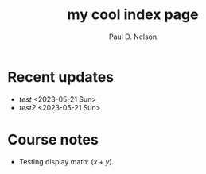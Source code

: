 #+TITLE: my cool index page
#+AUTHOR: Paul D. Nelson
#+EMAIL: ultrono@gmail.com

* Recent updates
- [[test.html][test]] <2023-05-21 Sun>
- [[test2.html][test2]] <2023-05-21 Sun>


* Course notes
- Testing display math: $(x+y)$.

  
